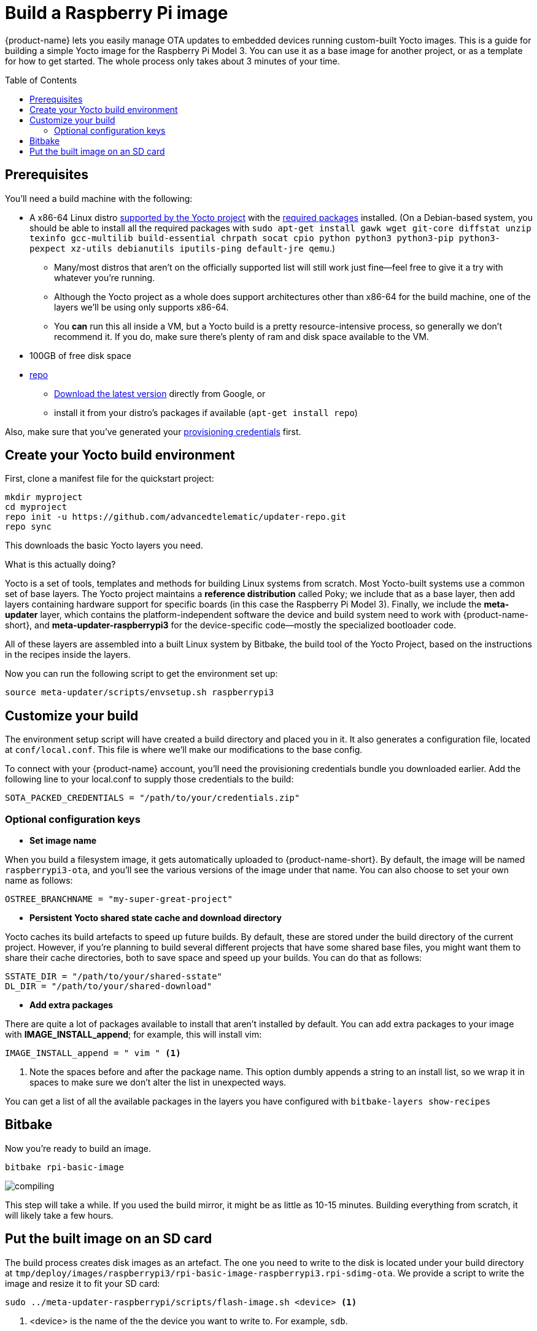 = Build a Raspberry Pi image
:page-layout: page
:page-categories: [quickstarts]
:page-date: 2017-05-16 15:48:37
:page-order: 3
:icons: font
:toc: macro
:device: Raspberry Pi Model 3
:machine: raspberrypi3
:image: rpi-basic-image

{product-name} lets you easily manage OTA updates to embedded devices running custom-built Yocto images. This is a guide for building a simple Yocto image for the {device}. You can use it as a base image for another project, or as a template for how to get started. The whole process only takes about 3 minutes of your time.

toc::[]

// == Video guide

// video::229851072[vimeo,854,480]

// tag::prereqs[]

== Prerequisites

You'll need a build machine with the following:

* A x86-64 Linux distro link:https://www.yoctoproject.org/docs/2.4/ref-manual/ref-manual.html#detailed-supported-distros[supported by the Yocto project] with the link:https://www.yoctoproject.org/docs/2.4/ref-manual/ref-manual.html#required-packages-for-the-host-development-system[required packages] installed. (On a Debian-based system, you should be able to install all the required packages with `sudo apt-get install gawk wget git-core diffstat unzip texinfo gcc-multilib build-essential chrpath socat cpio python python3 python3-pip python3-pexpect xz-utils debianutils iputils-ping default-jre qemu`.)
** Many/most distros that aren't on the officially supported list will still work just fine--feel free to give it a try with whatever you're running.
** Although the Yocto project as a whole does support architectures other than x86-64 for the build machine, one of the layers we'll be using only supports x86-64.
** You *can* run this all inside a VM, but a Yocto build is a pretty resource-intensive process, so generally we don't recommend it. If you do, make sure there's plenty of ram and disk space available to the VM.
* 100GB of free disk space
* link:https://android.googlesource.com/tools/repo/[repo]
** link:https://source.android.com/source/downloading#installing-repo[Download the latest version] directly from Google, or
** install it from your distro's packages if available (`apt-get install repo`)

Also, make sure that you've generated your link:generating-provisioning-credentials.html[provisioning credentials] first.
// end::prereqs[]
// tag::env-setup[]



== Create your Yocto build environment

First, clone a manifest file for the quickstart project:

----
mkdir myproject
cd myproject
repo init -u https://github.com/advancedtelematic/updater-repo.git
repo sync
----

This downloads the basic Yocto layers you need.

.What is this actually doing?
****
Yocto is a set of tools, templates and methods for building Linux systems from scratch. Most Yocto-built systems use a common set of base layers. The Yocto project maintains a *reference distribution* called Poky; we include that as a base layer, then add layers containing hardware support for specific boards (in this case the {device}). Finally, we include the *meta-updater* layer, which contains the platform-independent software the device and build system need to work with {product-name-short}, and *meta-updater-{machine}* for the device-specific code--mostly the specialized bootloader code.

All of these layers are assembled into a built Linux system by Bitbake, the build tool of the Yocto Project, based on the instructions in the recipes inside the layers.
****

Now you can run the following script to get the environment set up:

[subs=+attributes]
----
source meta-updater/scripts/envsetup.sh {machine}
----

// end::env-setup[]
// tag::config[]

== Customize your build

The environment setup script will have created a build directory and placed you in it. It also generates a configuration file, located at `conf/local.conf`. This file is where we'll make our modifications to the base config.

To connect with your {product-name} account, you'll need the provisioning credentials bundle you downloaded earlier. Add the following line to your local.conf to supply those credentials to the build:

----
SOTA_PACKED_CREDENTIALS = "/path/to/your/credentials.zip"
----

=== Optional configuration keys

* *Set image name*

When you build a filesystem image, it gets automatically uploaded to {product-name-short}. By default, the image will be named `{MACHINE}-ota`, and you'll see the various versions of the image under that name. You can also choose to set your own name as follows:

----
OSTREE_BRANCHNAME = "my-super-great-project"
----

* *Persistent Yocto shared state cache and download directory*

Yocto caches its build artefacts to speed up future builds. By default, these are stored under the build directory of the current project. However, if you're planning to build several different projects that have some shared base files, you might want them to share their cache directories, both to save space and speed up your builds. You can do that as follows:

----
SSTATE_DIR = "/path/to/your/shared-sstate"
DL_DIR = "/path/to/your/shared-download"
----

* *Add extra packages*

There are quite a lot of packages available to install that aren't installed by default. You can add extra packages to your image with *IMAGE_INSTALL_append*; for example, this will install vim:

----
IMAGE_INSTALL_append = " vim " <1>
----
<1> Note the spaces before and after the package name. This option dumbly appends a string to an install list, so we wrap it in spaces to make sure we don't alter the list in unexpected ways.

You can get a list of all the available packages in the layers you have configured with `bitbake-layers show-recipes`
// end::config[]
// tag::bitbake[]

== Bitbake

Now you're ready to build an image.

[subs=+attributes]
----
bitbake {image}
----

image::https://imgs.xkcd.com/comics/compiling.png[float="left",align="center"]

This step will take a while. If you used the build mirror, it might be as little as 10-15 minutes. Building everything from scratch, it will likely take a few hours.

// end::bitbake[]

== Put the built image on an SD card

The build process creates disk images as an artefact. The one you need to write to the disk is located under your build directory at `tmp/deploy/images/raspberrypi3/rpi-basic-image-raspberrypi3.rpi-sdimg-ota`. We provide a script to write the image and resize it to fit your SD card:

----
sudo ../meta-updater-raspberrypi/scripts/flash-image.sh <device> <1>
----
<1> <device> is the name of the the device you want to write to. For example, `sdb`.

TIP: You can also write the image using `dd`, but since the wrong kind of typo in a dd command is so dangerous, we don't recommend it. If you really want to do it that way, though, inspect the shell script to find the required commands.

Now, put the card into your Pi, plug it into a *wired* internet connection, and power it on. You should see it come online in a minute or two. It will generate a random name for itself during autoprovisioning; you can change the name later.

[discrete]
== link:../quickstarts/pushing-updates.html[Next: Pushing your first update >>]
